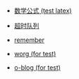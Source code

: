 #+TITLE: 浪的不轻的笔记
#+OPTIONS: toc:nil num:nil ^:nil

# 首页不标题显示，这里实现虽然不优雅
#+BEGIN_EXPORT html
<style>
h1.title {
display: none
}
</style>
#+END_EXPORT


- [[file:./test/math.org][数学公式 (test latex)]]

- [[file:./libevent notebook/common-timeout.org][超时队列]]

- [[file:./test/remember.org][remember]]

- [[file:./test/worg.org][worg (for test)]]

- [[file:./test/o-blog.org][o-blog (for test)]]
